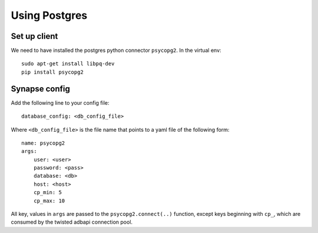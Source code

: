 Using Postgres
--------------

Set up client
=============
We need to have installed the postgres python connector ``psycopg2``. In the
virtual env::

    sudo apt-get install libpq-dev
    pip install psycopg2


Synapse config
==============

Add the following line to your config file::

    database_config: <db_config_file>

Where ``<db_config_file>`` is the file name that points to a yaml file of the
following form::

    name: psycopg2
    args:
        user: <user>
        password: <pass>
        database: <db>
        host: <host>
        cp_min: 5
        cp_max: 10

All key, values in ``args`` are passed to the ``psycopg2.connect(..)``
function, except keys beginning with ``cp_``, which are consumed by the twisted
adbapi connection pool.
